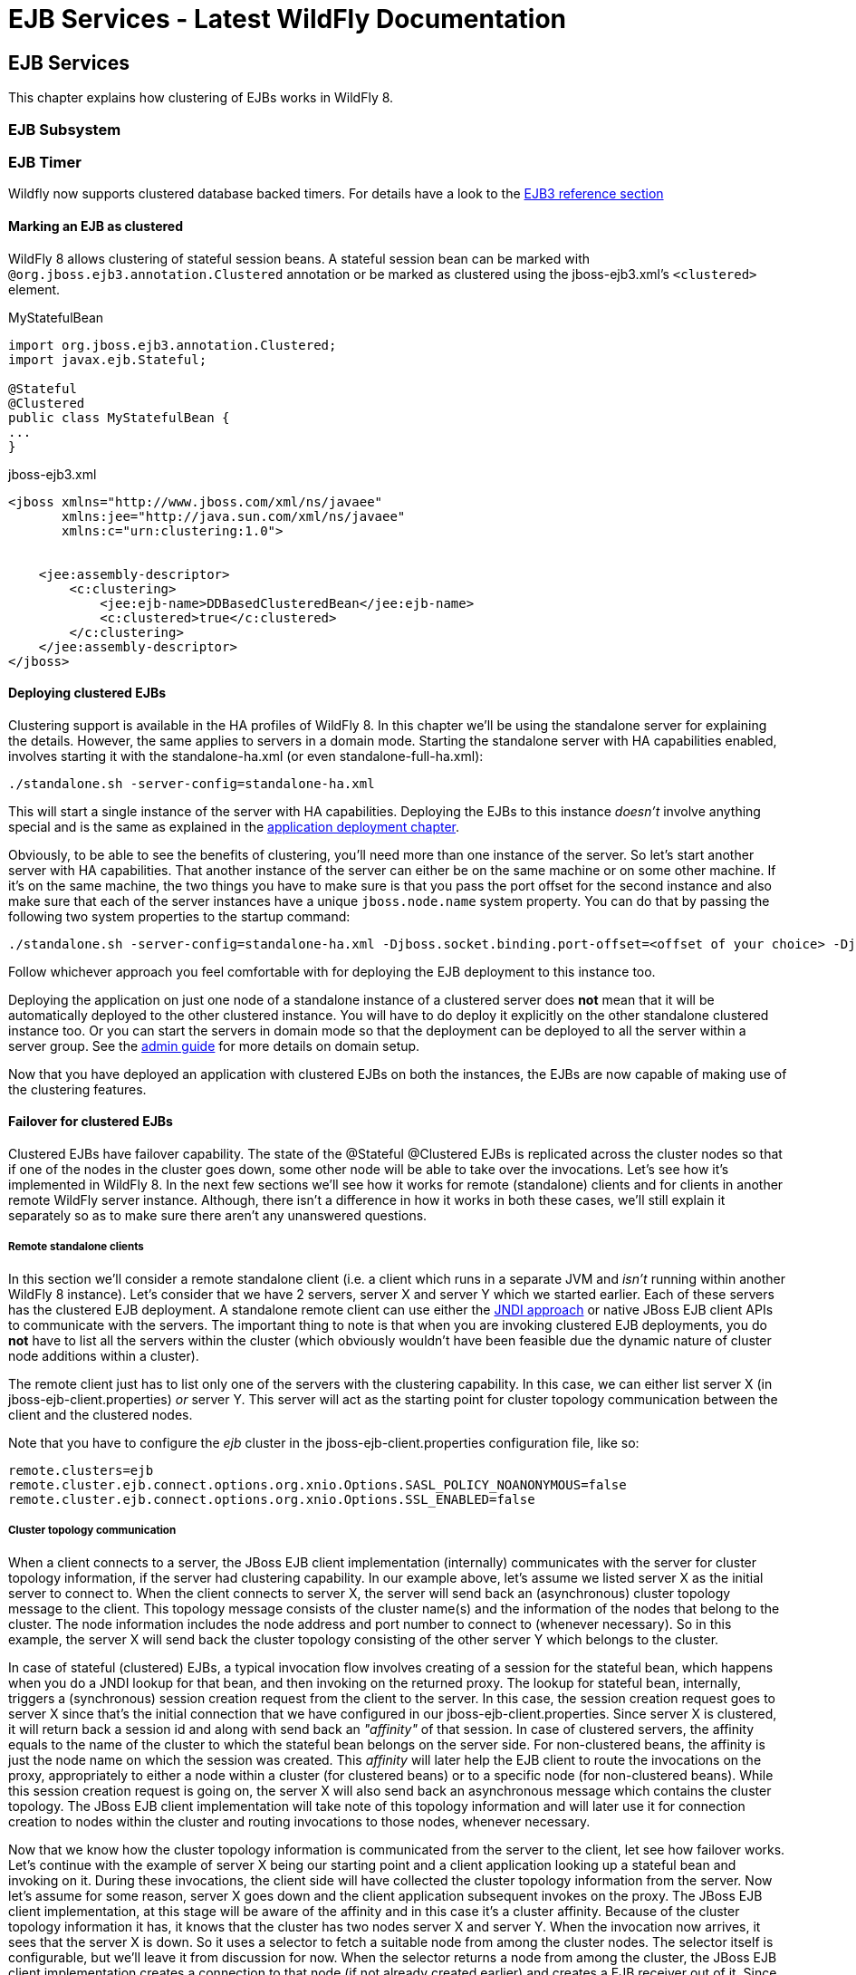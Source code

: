 EJB Services - Latest WildFly Documentation
===========================================

[[ejb-services]]
EJB Services
------------

This chapter explains how clustering of EJBs works in WildFly 8.

[[ejb-subsystem]]
EJB Subsystem
~~~~~~~~~~~~~

[[ejb-timer]]
EJB Timer
~~~~~~~~~

Wildfly now supports clustered database backed timers. For details have
a look to the
https://docs.jboss.org/author/display/WFLY/EJB3+Clustered+Database+Timers[EJB3
reference section]

[[marking-an-ejb-as-clustered]]
Marking an EJB as clustered
^^^^^^^^^^^^^^^^^^^^^^^^^^^

WildFly 8 allows clustering of stateful session beans. A stateful
session bean can be marked with `@org.jboss.ejb3.annotation.Clustered`
annotation or be marked as clustered using the jboss-ejb3.xml's
`<clustered>` element.

MyStatefulBean

[source,java]
----
import org.jboss.ejb3.annotation.Clustered;
import javax.ejb.Stateful;

@Stateful
@Clustered
public class MyStatefulBean {
...
}
----

jboss-ejb3.xml

[source,java]
----
<jboss xmlns="http://www.jboss.com/xml/ns/javaee"
       xmlns:jee="http://java.sun.com/xml/ns/javaee"
       xmlns:c="urn:clustering:1.0">


    <jee:assembly-descriptor>
        <c:clustering>
            <jee:ejb-name>DDBasedClusteredBean</jee:ejb-name>
            <c:clustered>true</c:clustered>
        </c:clustering>
    </jee:assembly-descriptor>
</jboss>
----

[[deploying-clustered-ejbs]]
Deploying clustered EJBs
^^^^^^^^^^^^^^^^^^^^^^^^

Clustering support is available in the HA profiles of WildFly 8. In this
chapter we'll be using the standalone server for explaining the details.
However, the same applies to servers in a domain mode. Starting the
standalone server with HA capabilities enabled, involves starting it
with the standalone-ha.xml (or even standalone-full-ha.xml):

[source,java]
----
./standalone.sh -server-config=standalone-ha.xml
----

This will start a single instance of the server with HA capabilities.
Deploying the EJBs to this instance _doesn't_ involve anything special
and is the same as explained in the
https://docs.jboss.org/author/display/AS71/Application+deployment[application
deployment chapter].

Obviously, to be able to see the benefits of clustering, you'll need
more than one instance of the server. So let's start another server with
HA capabilities. That another instance of the server can either be on
the same machine or on some other machine. If it's on the same machine,
the two things you have to make sure is that you pass the port offset
for the second instance and also make sure that each of the server
instances have a unique `jboss.node.name` system property. You can do
that by passing the following two system properties to the startup
command:

[source,java]
----
./standalone.sh -server-config=standalone-ha.xml -Djboss.socket.binding.port-offset=<offset of your choice> -Djboss.node.name=<unique node name>
----

Follow whichever approach you feel comfortable with for deploying the
EJB deployment to this instance too.

Deploying the application on just one node of a standalone instance of a
clustered server does *not* mean that it will be automatically deployed
to the other clustered instance. You will have to do deploy it
explicitly on the other standalone clustered instance too. Or you can
start the servers in domain mode so that the deployment can be deployed
to all the server within a server group. See the
https://docs.jboss.org/author/display/AS71/Admin+Guide[admin guide] for
more details on domain setup.

Now that you have deployed an application with clustered EJBs on both
the instances, the EJBs are now capable of making use of the clustering
features.

[[failover-for-clustered-ejbs]]
Failover for clustered EJBs
^^^^^^^^^^^^^^^^^^^^^^^^^^^

Clustered EJBs have failover capability. The state of the @Stateful
@Clustered EJBs is replicated across the cluster nodes so that if one of
the nodes in the cluster goes down, some other node will be able to take
over the invocations. Let's see how it's implemented in WildFly 8. In
the next few sections we'll see how it works for remote (standalone)
clients and for clients in another remote WildFly server instance.
Although, there isn't a difference in how it works in both these cases,
we'll still explain it separately so as to make sure there aren't any
unanswered questions.

[[remote-standalone-clients]]
Remote standalone clients
+++++++++++++++++++++++++

In this section we'll consider a remote standalone client (i.e. a client
which runs in a separate JVM and _isn't_ running within another WildFly
8 instance). Let's consider that we have 2 servers, server X and server
Y which we started earlier. Each of these servers has the clustered EJB
deployment. A standalone remote client can use either the
https://docs.jboss.org/author/display/AS71/EJB+invocations+from+a+remote+client+using+JNDI[JNDI
approach] or native JBoss EJB client APIs to communicate with the
servers. The important thing to note is that when you are invoking
clustered EJB deployments, you do *not* have to list all the servers
within the cluster (which obviously wouldn't have been feasible due the
dynamic nature of cluster node additions within a cluster).

The remote client just has to list only one of the servers with the
clustering capability. In this case, we can either list server X (in
jboss-ejb-client.properties) _or_ server Y. This server will act as the
starting point for cluster topology communication between the client and
the clustered nodes.

Note that you have to configure the _ejb_ cluster in the
jboss-ejb-client.properties configuration file, like so:

[source,java]
----
remote.clusters=ejb
remote.cluster.ejb.connect.options.org.xnio.Options.SASL_POLICY_NOANONYMOUS=false
remote.cluster.ejb.connect.options.org.xnio.Options.SSL_ENABLED=false
----

[[cluster-topology-communication]]
Cluster topology communication
++++++++++++++++++++++++++++++

When a client connects to a server, the JBoss EJB client implementation
(internally) communicates with the server for cluster topology
information, if the server had clustering capability. In our example
above, let's assume we listed server X as the initial server to connect
to. When the client connects to server X, the server will send back an
(asynchronous) cluster topology message to the client. This topology
message consists of the cluster name(s) and the information of the nodes
that belong to the cluster. The node information includes the node
address and port number to connect to (whenever necessary). So in this
example, the server X will send back the cluster topology consisting of
the other server Y which belongs to the cluster.

In case of stateful (clustered) EJBs, a typical invocation flow involves
creating of a session for the stateful bean, which happens when you do a
JNDI lookup for that bean, and then invoking on the returned proxy. The
lookup for stateful bean, internally, triggers a (synchronous) session
creation request from the client to the server. In this case, the
session creation request goes to server X since that's the initial
connection that we have configured in our jboss-ejb-client.properties.
Since server X is clustered, it will return back a session id and along
with send back an _"affinity"_ of that session. In case of clustered
servers, the affinity equals to the name of the cluster to which the
stateful bean belongs on the server side. For non-clustered beans, the
affinity is just the node name on which the session was created. This
_affinity_ will later help the EJB client to route the invocations on
the proxy, appropriately to either a node within a cluster (for
clustered beans) or to a specific node (for non-clustered beans). While
this session creation request is going on, the server X will also send
back an asynchronous message which contains the cluster topology. The
JBoss EJB client implementation will take note of this topology
information and will later use it for connection creation to nodes
within the cluster and routing invocations to those nodes, whenever
necessary.

Now that we know how the cluster topology information is communicated
from the server to the client, let see how failover works. Let's
continue with the example of server X being our starting point and a
client application looking up a stateful bean and invoking on it. During
these invocations, the client side will have collected the cluster
topology information from the server. Now let's assume for some reason,
server X goes down and the client application subsequent invokes on the
proxy. The JBoss EJB client implementation, at this stage will be aware
of the affinity and in this case it's a cluster affinity. Because of the
cluster topology information it has, it knows that the cluster has two
nodes server X and server Y. When the invocation now arrives, it sees
that the server X is down. So it uses a selector to fetch a suitable
node from among the cluster nodes. The selector itself is configurable,
but we'll leave it from discussion for now. When the selector returns a
node from among the cluster, the JBoss EJB client implementation creates
a connection to that node (if not already created earlier) and creates a
EJB receiver out of it. Since in our example, the only other node in the
cluster is server Y, the selector will return that node and the JBoss
EJB client implementation will use it to create a EJB receiver out of it
and use that receiver to pass on the invocation on the proxy.
Effectively, the invocation has now failed over to a different node
within the cluster.

[[remote-clients-on-another-instance-of-wildfly-8]]
Remote clients on another instance of WildFly 8
+++++++++++++++++++++++++++++++++++++++++++++++

So far we discussed remote standalone clients which typically use either
the EJB client API or the jboss-ejb-client.properties based approach to
configure and communicate with the servers where the clustered beans are
deployed. Now let's consider the case where the client is an application
deployed another AS7 instance and it wants to invoke on a clustered
stateful bean which is deployed on another instance of WildFly 8. In
this example let's consider a case where we have 3 servers involved.
Server X and Server Y both belong to a cluster and have clustered EJB
deployed on them. Let's consider another server instance Server C (which
may or may _not_ have clustering capability) which acts as a client on
which there's a deployment which wants to invoke on the clustered beans
deployed on server X and Y and achieve failover.

The configurations required to achieve this are explained in
https://docs.jboss.org/author/display/WFLY8/EJB+invocations+from+a+remote+server+instance[this
chapter]. As you can see the configurations are done in a
jboss-ejb-client.xml which points to a remote outbound connection to the
other server. This jboss-ejb-client.xml goes in the deployment of server
C (since that's our client). As explained eariler, the client
configuration need *not* point to all clustered nodes. Instead it just
has to point to one of them which will act as a start point for
communication. So in this case, we can create a remote outbound
connection on server C to server X and use server X as our starting
point for communication. Just like in the case of remote standalone
clients, when the application on server C (client) looks up a stateful
bean, a session creation request will be sent to server X which will
send back a session id and the cluster affinity for it. Furthermore,
server X asynchronously send back a message to server C (client)
containing the cluster topology. This topology information will include
the node information of server Y (since that belongs to the cluster
along with server X).  Subsequent invocations on the proxy will be
routed appropriately to the nodes in the cluster. If server X goes down,
as explained earlier, a different node from the cluster will be selected
and the invocation will be forwarded to that node.

As can be seen both remote standalone client and remote clients on
another WildFly 8 instance act similar in terms of failover.

[[testcases-for-failover-of-stateful-beans]]
Testcases for failover of stateful beans
++++++++++++++++++++++++++++++++++++++++

We have testcases in WildFly 8 testsuite which test that whatever is
explained above works as expected. The
https://github.com/wildfly/wildfly/blob/master/testsuite/integration/clust/src/test/java/org/jboss/as/test/clustering/cluster/ejb3/stateful/remote/failover/RemoteEJBClientStatefulBeanFailoverTestCase.java[RemoteEJBClientStatefulBeanFailoverTestCase]
tests the case where a stateful EJB uses @Clustered annotation to mark
itself as clustered. We also have
https://github.com/wildfly/wildfly/blob/master/testsuite/integration/clust/src/test/java/org/jboss/as/test/clustering/cluster/ejb3/stateful/remote/failover/dd/RemoteEJBClientDDBasedSFSBFailoverTestCase.java[RemoteEJBClientDDBasedSFSBFailoverTestCase]
which uses jboss-ejb3.xml to mark a stateful EJB as clustered. Both
these testcases test that when a node goes down in a cluster, the client
invocation is routed to a different node in the cluster.
